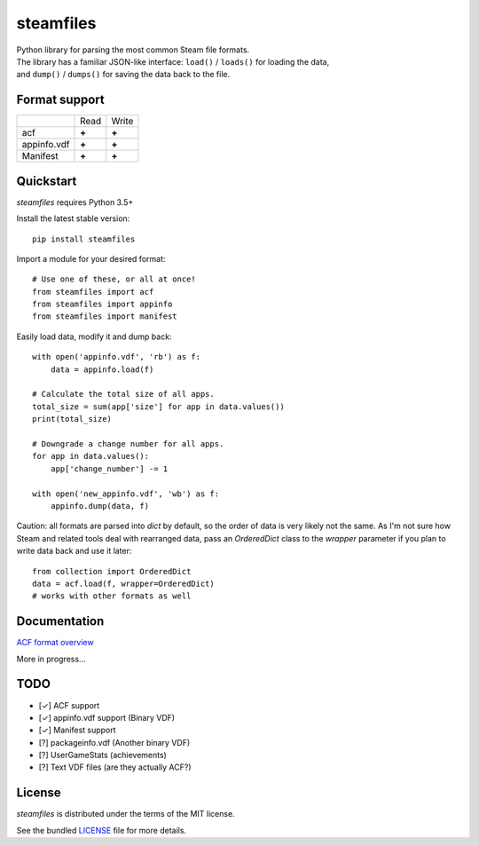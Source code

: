 steamfiles
==========

.. image:: https://badge.fury.io/py/steamfiles.svg
    :target: http://badge.fury.io/py/steamfiles
    :alt: Latest version

.. image:: https://travis-ci.org/leovp/steamfiles.svg?branch=master
    :target: https://travis-ci.org/leovp/steamfiles
    :alt: Travis-CI

.. image:: https://coveralls.io/repos/github/leovp/steamfiles/badge.svg
    :target: https://coveralls.io/github/leovp/steamfiles
    :alt: Coverage

| Python library for parsing the most common Steam file formats.
| The library has a familiar JSON-like interface: ``load()`` / ``loads()`` for loading the data,
| and ``dump()`` / ``dumps()`` for saving the data back to the file.

Format support
--------------

+-------------+-------+-------+
|             | Read  | Write |
+-------------+-------+-------+
| acf         | **+** | **+** |
+-------------+-------+-------+
| appinfo.vdf | **+** | **+** |
+-------------+-------+-------+
| Manifest    | **+** | **+** |
+-------------+-------+-------+

Quickstart
----------

`steamfiles` requires Python 3.5+

Install the latest stable version:

::

    pip install steamfiles

Import a module for your desired format:
::

    # Use one of these, or all at once!
    from steamfiles import acf
    from steamfiles import appinfo
    from steamfiles import manifest

Easily load data, modify it and dump back:
::

    with open('appinfo.vdf', 'rb') as f:
        data = appinfo.load(f)
        
    # Calculate the total size of all apps.
    total_size = sum(app['size'] for app in data.values())
    print(total_size)
    
    # Downgrade a change number for all apps.
    for app in data.values():
        app['change_number'] -= 1
    
    with open('new_appinfo.vdf', 'wb') as f:
        appinfo.dump(data, f)

Caution: all formats are parsed into `dict` by default, so the order of data is very likely not the same.
As I'm not sure how Steam and related tools deal with rearranged data, pass an `OrderedDict` class to the `wrapper` parameter if you plan to write data back and use it later:
::

    from collection import OrderedDict
    data = acf.load(f, wrapper=OrderedDict)
    # works with other formats as well

Documentation
-------------

`ACF format overview <https://github.com/leovp/steamfiles/blob/master/docs/acf_overview.rst>`_

More in progress…

TODO
----

- [✓] ACF support
- [✓] appinfo.vdf support (Binary VDF)
- [✓] Manifest support
- [?] packageinfo.vdf (Another binary VDF)
- [?] UserGameStats (achievements)
- [?] Text VDF files (are they actually ACF?)

License
-------

`steamfiles` is distributed under the terms of the MIT license.

See the bundled `LICENSE <https://github.com/leovp/steamfiles/blob/master/LICENSE>`_ file for more details.

